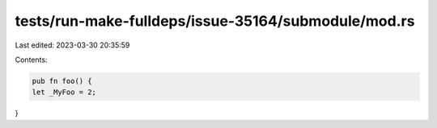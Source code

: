 tests/run-make-fulldeps/issue-35164/submodule/mod.rs
====================================================

Last edited: 2023-03-30 20:35:59

Contents:

.. code-block:: rs

    pub fn foo() {
    let _MyFoo = 2;
}


